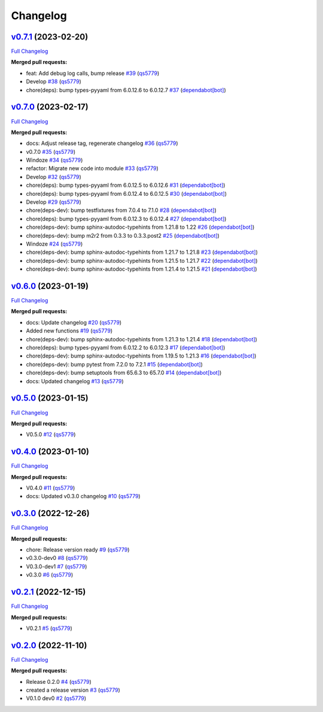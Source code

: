 
Changelog
=========

`v0.7.1 <https://github.com/wtfo-guru/wtforglib/tree/v0.7.1>`__ (2023-02-20)
--------------------------------------------------------------------------------

`Full Changelog <https://github.com/wtfo-guru/wtforglib/compare/v0.7.0...v0.7.1>`__

**Merged pull requests:**


* feat: Add debug log calls, bump release `#39 <https://github.com/wtfo-guru/wtforglib/pull/39>`__ (\ `qs5779 <https://github.com/qs5779>`__\ )
* Develop `#38 <https://github.com/wtfo-guru/wtforglib/pull/38>`__ (\ `qs5779 <https://github.com/qs5779>`__\ )
* chore(deps): bump types-pyyaml from 6.0.12.6 to 6.0.12.7 `#37 <https://github.com/wtfo-guru/wtforglib/pull/37>`__ (\ `dependabot[bot] <https://github.com/apps/dependabot>`__\ )

`v0.7.0 <https://github.com/wtfo-guru/wtforglib/tree/v0.7.0>`__ (2023-02-17)
--------------------------------------------------------------------------------

`Full Changelog <https://github.com/wtfo-guru/wtforglib/compare/v0.6.0...v0.7.0>`__

**Merged pull requests:**


* docs: Adjust release tag, regenerate changelog `#36 <https://github.com/wtfo-guru/wtforglib/pull/36>`__ (\ `qs5779 <https://github.com/qs5779>`__\ )
* v0.7.0 `#35 <https://github.com/wtfo-guru/wtforglib/pull/35>`__ (\ `qs5779 <https://github.com/qs5779>`__\ )
* Windoze `#34 <https://github.com/wtfo-guru/wtforglib/pull/34>`__ (\ `qs5779 <https://github.com/qs5779>`__\ )
* refactor: Migrate new code into module `#33 <https://github.com/wtfo-guru/wtforglib/pull/33>`__ (\ `qs5779 <https://github.com/qs5779>`__\ )
* Develop `#32 <https://github.com/wtfo-guru/wtforglib/pull/32>`__ (\ `qs5779 <https://github.com/qs5779>`__\ )
* chore(deps): bump types-pyyaml from 6.0.12.5 to 6.0.12.6 `#31 <https://github.com/wtfo-guru/wtforglib/pull/31>`__ (\ `dependabot[bot] <https://github.com/apps/dependabot>`__\ )
* chore(deps): bump types-pyyaml from 6.0.12.4 to 6.0.12.5 `#30 <https://github.com/wtfo-guru/wtforglib/pull/30>`__ (\ `dependabot[bot] <https://github.com/apps/dependabot>`__\ )
* Develop `#29 <https://github.com/wtfo-guru/wtforglib/pull/29>`__ (\ `qs5779 <https://github.com/qs5779>`__\ )
* chore(deps-dev): bump testfixtures from 7.0.4 to 7.1.0 `#28 <https://github.com/wtfo-guru/wtforglib/pull/28>`__ (\ `dependabot[bot] <https://github.com/apps/dependabot>`__\ )
* chore(deps): bump types-pyyaml from 6.0.12.3 to 6.0.12.4 `#27 <https://github.com/wtfo-guru/wtforglib/pull/27>`__ (\ `dependabot[bot] <https://github.com/apps/dependabot>`__\ )
* chore(deps-dev): bump sphinx-autodoc-typehints from 1.21.8 to 1.22 `#26 <https://github.com/wtfo-guru/wtforglib/pull/26>`__ (\ `dependabot[bot] <https://github.com/apps/dependabot>`__\ )
* chore(deps-dev): bump m2r2 from 0.3.3 to 0.3.3.post2 `#25 <https://github.com/wtfo-guru/wtforglib/pull/25>`__ (\ `dependabot[bot] <https://github.com/apps/dependabot>`__\ )
* Windoze `#24 <https://github.com/wtfo-guru/wtforglib/pull/24>`__ (\ `qs5779 <https://github.com/qs5779>`__\ )
* chore(deps-dev): bump sphinx-autodoc-typehints from 1.21.7 to 1.21.8 `#23 <https://github.com/wtfo-guru/wtforglib/pull/23>`__ (\ `dependabot[bot] <https://github.com/apps/dependabot>`__\ )
* chore(deps-dev): bump sphinx-autodoc-typehints from 1.21.5 to 1.21.7 `#22 <https://github.com/wtfo-guru/wtforglib/pull/22>`__ (\ `dependabot[bot] <https://github.com/apps/dependabot>`__\ )
* chore(deps-dev): bump sphinx-autodoc-typehints from 1.21.4 to 1.21.5 `#21 <https://github.com/wtfo-guru/wtforglib/pull/21>`__ (\ `dependabot[bot] <https://github.com/apps/dependabot>`__\ )

`v0.6.0 <https://github.com/wtfo-guru/wtforglib/tree/v0.6.0>`__ (2023-01-19)
--------------------------------------------------------------------------------

`Full Changelog <https://github.com/wtfo-guru/wtforglib/compare/v0.5.0...v0.6.0>`__

**Merged pull requests:**


* docs: Update changelog `#20 <https://github.com/wtfo-guru/wtforglib/pull/20>`__ (\ `qs5779 <https://github.com/qs5779>`__\ )
* Added new functions `#19 <https://github.com/wtfo-guru/wtforglib/pull/19>`__ (\ `qs5779 <https://github.com/qs5779>`__\ )
* chore(deps-dev): bump sphinx-autodoc-typehints from 1.21.3 to 1.21.4 `#18 <https://github.com/wtfo-guru/wtforglib/pull/18>`__ (\ `dependabot[bot] <https://github.com/apps/dependabot>`__\ )
* chore(deps): bump types-pyyaml from 6.0.12.2 to 6.0.12.3 `#17 <https://github.com/wtfo-guru/wtforglib/pull/17>`__ (\ `dependabot[bot] <https://github.com/apps/dependabot>`__\ )
* chore(deps-dev): bump sphinx-autodoc-typehints from 1.19.5 to 1.21.3 `#16 <https://github.com/wtfo-guru/wtforglib/pull/16>`__ (\ `dependabot[bot] <https://github.com/apps/dependabot>`__\ )
* chore(deps-dev): bump pytest from 7.2.0 to 7.2.1 `#15 <https://github.com/wtfo-guru/wtforglib/pull/15>`__ (\ `dependabot[bot] <https://github.com/apps/dependabot>`__\ )
* chore(deps-dev): bump setuptools from 65.6.3 to 65.7.0 `#14 <https://github.com/wtfo-guru/wtforglib/pull/14>`__ (\ `dependabot[bot] <https://github.com/apps/dependabot>`__\ )
* docs: Updated changelog `#13 <https://github.com/wtfo-guru/wtforglib/pull/13>`__ (\ `qs5779 <https://github.com/qs5779>`__\ )

`v0.5.0 <https://github.com/wtfo-guru/wtforglib/tree/v0.5.0>`__ (2023-01-15)
--------------------------------------------------------------------------------

`Full Changelog <https://github.com/wtfo-guru/wtforglib/compare/v0.4.0...v0.5.0>`__

**Merged pull requests:**


* V0.5.0 `#12 <https://github.com/wtfo-guru/wtforglib/pull/12>`__ (\ `qs5779 <https://github.com/qs5779>`__\ )

`v0.4.0 <https://github.com/wtfo-guru/wtforglib/tree/v0.4.0>`__ (2023-01-10)
--------------------------------------------------------------------------------

`Full Changelog <https://github.com/wtfo-guru/wtforglib/compare/v0.3.0...v0.4.0>`__

**Merged pull requests:**


* V0.4.0 `#11 <https://github.com/wtfo-guru/wtforglib/pull/11>`__ (\ `qs5779 <https://github.com/qs5779>`__\ )
* docs: Updated v0.3.0 changelog `#10 <https://github.com/wtfo-guru/wtforglib/pull/10>`__ (\ `qs5779 <https://github.com/qs5779>`__\ )

`v0.3.0 <https://github.com/wtfo-guru/wtforglib/tree/v0.3.0>`__ (2022-12-26)
--------------------------------------------------------------------------------

`Full Changelog <https://github.com/wtfo-guru/wtforglib/compare/v0.2.1...v0.3.0>`__

**Merged pull requests:**


* chore: Release version ready `#9 <https://github.com/wtfo-guru/wtforglib/pull/9>`__ (\ `qs5779 <https://github.com/qs5779>`__\ )
* v0.3.0-dev0 `#8 <https://github.com/wtfo-guru/wtforglib/pull/8>`__ (\ `qs5779 <https://github.com/qs5779>`__\ )
* V0.3.0-dev1 `#7 <https://github.com/wtfo-guru/wtforglib/pull/7>`__ (\ `qs5779 <https://github.com/qs5779>`__\ )
* v0.3.0 `#6 <https://github.com/wtfo-guru/wtforglib/pull/6>`__ (\ `qs5779 <https://github.com/qs5779>`__\ )

`v0.2.1 <https://github.com/wtfo-guru/wtforglib/tree/v0.2.1>`__ (2022-12-15)
--------------------------------------------------------------------------------

`Full Changelog <https://github.com/wtfo-guru/wtforglib/compare/v0.2.0...v0.2.1>`__

**Merged pull requests:**


* V0.2.1 `#5 <https://github.com/wtfo-guru/wtforglib/pull/5>`__ (\ `qs5779 <https://github.com/qs5779>`__\ )

`v0.2.0 <https://github.com/wtfo-guru/wtforglib/tree/v0.2.0>`__ (2022-11-10)
--------------------------------------------------------------------------------

`Full Changelog <https://github.com/wtfo-guru/wtforglib/compare/d9cd0d5f3d919856f52acc473ce74f6d0218ecb5...v0.2.0>`__

**Merged pull requests:**


* Release 0.2.0 `#4 <https://github.com/wtfo-guru/wtforglib/pull/4>`__ (\ `qs5779 <https://github.com/qs5779>`__\ )
* created a release version `#3 <https://github.com/wtfo-guru/wtforglib/pull/3>`__ (\ `qs5779 <https://github.com/qs5779>`__\ )
* V0.1.0 dev0 `#2 <https://github.com/wtfo-guru/wtforglib/pull/2>`__ (\ `qs5779 <https://github.com/qs5779>`__\ )

